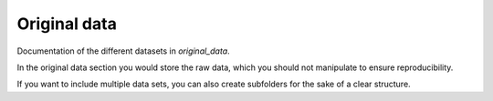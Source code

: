 .. _original_data:

*************
Original data
*************

Documentation of the different datasets in *original_data*.

In the original data section you would store the raw data, which you should not manipulate to ensure reproducibility.

If you want to include multiple data sets, you can also create subfolders for the sake of a clear structure.

